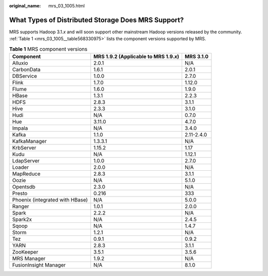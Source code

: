 :original_name: mrs_03_1005.html

.. _mrs_03_1005:

What Types of Distributed Storage Does MRS Support?
===================================================

MRS supports Hadoop 3.1.\ *x* and will soon support other mainstream Hadoop versions released by the community. :ref:`Table 1 <mrs_03_1005__table568330975>` lists the component versions supported by MRS.

.. _mrs_03_1005__table568330975:

.. table:: **Table 1** MRS component versions

   +---------------------------------+-----------------------------------------+------------+
   | Component                       | MRS 1.9.2 (Applicable to MRS 1.9.\ *x*) | MRS 3.1.0  |
   +=================================+=========================================+============+
   | Alluxio                         | 2.0.1                                   | N/A        |
   +---------------------------------+-----------------------------------------+------------+
   | CarbonData                      | 1.6.1                                   | 2.0.1      |
   +---------------------------------+-----------------------------------------+------------+
   | DBService                       | 1.0.0                                   | 2.7.0      |
   +---------------------------------+-----------------------------------------+------------+
   | Flink                           | 1.7.0                                   | 1.12.0     |
   +---------------------------------+-----------------------------------------+------------+
   | Flume                           | 1.6.0                                   | 1.9.0      |
   +---------------------------------+-----------------------------------------+------------+
   | HBase                           | 1.3.1                                   | 2.2.3      |
   +---------------------------------+-----------------------------------------+------------+
   | HDFS                            | 2.8.3                                   | 3.1.1      |
   +---------------------------------+-----------------------------------------+------------+
   | Hive                            | 2.3.3                                   | 3.1.0      |
   +---------------------------------+-----------------------------------------+------------+
   | Hudi                            | N/A                                     | 0.7.0      |
   +---------------------------------+-----------------------------------------+------------+
   | Hue                             | 3.11.0                                  | 4.7.0      |
   +---------------------------------+-----------------------------------------+------------+
   | Impala                          | N/A                                     | 3.4.0      |
   +---------------------------------+-----------------------------------------+------------+
   | Kafka                           | 1.1.0                                   | 2.11-2.4.0 |
   +---------------------------------+-----------------------------------------+------------+
   | KafkaManager                    | 1.3.3.1                                 | N/A        |
   +---------------------------------+-----------------------------------------+------------+
   | KrbServer                       | 1.15.2                                  | 1.17       |
   +---------------------------------+-----------------------------------------+------------+
   | Kudu                            | N/A                                     | 1.12.1     |
   +---------------------------------+-----------------------------------------+------------+
   | LdapServer                      | 1.0.0                                   | 2.7.0      |
   +---------------------------------+-----------------------------------------+------------+
   | Loader                          | 2.0.0                                   | N/A        |
   +---------------------------------+-----------------------------------------+------------+
   | MapReduce                       | 2.8.3                                   | 3.1.1      |
   +---------------------------------+-----------------------------------------+------------+
   | Oozie                           | N/A                                     | 5.1.0      |
   +---------------------------------+-----------------------------------------+------------+
   | Opentsdb                        | 2.3.0                                   | N/A        |
   +---------------------------------+-----------------------------------------+------------+
   | Presto                          | 0.216                                   | 333        |
   +---------------------------------+-----------------------------------------+------------+
   | Phoenix (integrated with HBase) | N/A                                     | 5.0.0      |
   +---------------------------------+-----------------------------------------+------------+
   | Ranger                          | 1.0.1                                   | 2.0.0      |
   +---------------------------------+-----------------------------------------+------------+
   | Spark                           | 2.2.2                                   | N/A        |
   +---------------------------------+-----------------------------------------+------------+
   | Spark2x                         | N/A                                     | 2.4.5      |
   +---------------------------------+-----------------------------------------+------------+
   | Sqoop                           | N/A                                     | 1.4.7      |
   +---------------------------------+-----------------------------------------+------------+
   | Storm                           | 1.2.1                                   | N/A        |
   +---------------------------------+-----------------------------------------+------------+
   | Tez                             | 0.9.1                                   | 0.9.2      |
   +---------------------------------+-----------------------------------------+------------+
   | YARN                            | 2.8.3                                   | 3.1.1      |
   +---------------------------------+-----------------------------------------+------------+
   | ZooKeeper                       | 3.5.1                                   | 3.5.6      |
   +---------------------------------+-----------------------------------------+------------+
   | MRS Manager                     | 1.9.2                                   | N/A        |
   +---------------------------------+-----------------------------------------+------------+
   | FusionInsight Manager           | N/A                                     | 8.1.0      |
   +---------------------------------+-----------------------------------------+------------+
